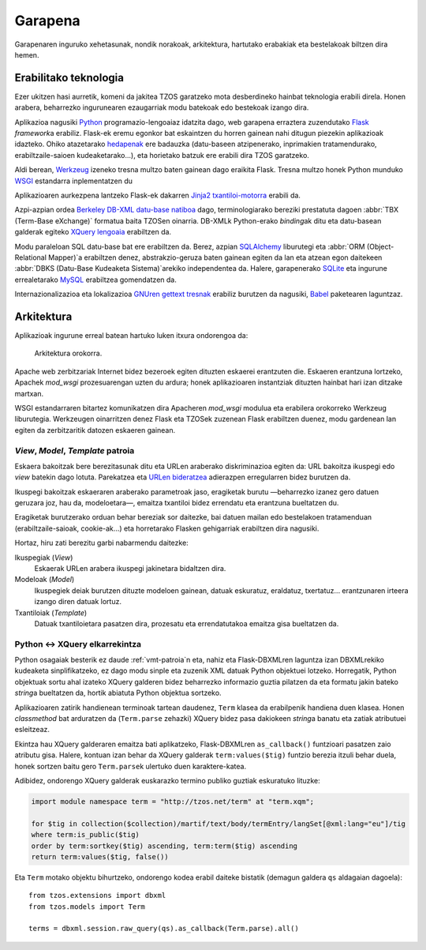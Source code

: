 Garapena
========

Garapenaren inguruko xehetasunak, nondik norakoak, arkitektura, hartutako
erabakiak eta bestelakoak biltzen dira hemen.

Erabilitako teknologia
----------------------

Ezer ukitzen hasi aurretik, komeni da jakitea TZOS garatzeko mota
desberdineko hainbat teknologia erabili direla. Honen arabera, beharrezko
ingurunearen ezaugarriak modu batekoak edo bestekoak izango dira.

Aplikazioa nagusiki `Python`_ programazio-lengoaiaz idatzita dago, web
garapena erraztera zuzendutako `Flask`_ `framework`\a erabiliz. Flask-ek eremu
egonkor bat eskaintzen du horren gainean nahi ditugun piezekin aplikazioak
idazteko. Ohiko atazetarako `hedapenak`_ ere badauzka (datu-baseen atzipenerako,
inprimakien tratamendurako, erabiltzaile-saioen kudeaketarako...), eta
horietako batzuk ere erabili dira TZOS garatzeko.

Aldi berean, `Werkzeug`_ izeneko tresna multzo baten gainean dago eraikita Flask.
Tresna multzo honek Python munduko `WSGI`_ estandarra inplementatzen du

Aplikazioaren aurkezpena lantzeko Flask-ek dakarren `Jinja2 txantiloi-motorra`_
erabili da.

Azpi-azpian ordea `Berkeley DB-XML datu-base natiboa`_ dago, terminologiarako
bereziki prestatuta dagoen :abbr:`TBX (Term-Base eXchange)` formatua baita
TZOSen oinarria. DB-XMLk Python-erako `binding`\ak ditu eta datu-basean galderak
egiteko `XQuery lengoaia`_ erabiltzen da.

Modu paraleloan SQL datu-base bat ere erabiltzen da. Berez, azpian
`SQLAlchemy`_ liburutegi eta :abbr:`ORM (Object-Relational Mapper)`\a erabiltzen
denez, abstrakzio-geruza baten gainean egiten da lan eta atzean egon daitekeen
:abbr:`DBKS (Datu-Base Kudeaketa Sistema)`\arekiko independentea da. Halere,
garapenerako `SQLite`_ eta ingurune errealetarako `MySQL`_ erabiltzea
gomendatzen da.

Internazionalizazioa eta lokalizazioa `GNUren gettext tresnak`_ erabiliz
burutzen da nagusiki, `Babel`_ paketearen laguntzaz.

.. _Python: http://python.org/
.. _Flask: http://flask.pocoo.org/
.. _hedapenak: http://flask.pocoo.org/extensions/
.. _Werkzeug: http://werkzeug.pocoo.org/
.. _WSGI: http://wsgi.org/wsgi/
.. _Jinja2 txantiloi-motorra: http://jinja.pocoo.org/
.. _Berkeley DB-XML datu-base natiboa:
    http://www.oracle.com/us/products/database/berkeley-db/xml/index.html
.. _XQuery lengoaia: http://www.w3.org/TR/xquery/
.. _GNUren gettext tresnak: http://www.gnu.org/software/gettext/
.. _SQLAlchemy: http://sqlalchemy.org/
.. _SQLite: http://sqlite.org/
.. _MySQL: http://mysql.com/
.. _Babel: http://babel.edgewall.org/

Arkitektura
-----------

Aplikazioak ingurune erreal batean hartuko luken itxura ondorengoa da:

.. figure:: /_static/arkitektura.png

    Arkitektura orokorra.

Apache web zerbitzariak Internet bidez bezeroek egiten dituzten eskaerei
erantzuten die. Eskaeren erantzuna lortzeko, Apachek `mod_wsgi` prozesuarengan
uzten du ardura; honek aplikazioaren instantziak dituzten hainbat hari izan
ditzake martxan.

WSGI estandarraren bitartez komunikatzen dira Apacheren `mod_wsgi` modulua eta
erabilera orokorreko Werkzeug liburutegia. Werkzeugen oinarritzen denez Flask
eta TZOSek zuzenean Flask erabiltzen duenez, modu gardenean lan egiten da
zerbitzaritik datozen eskaeren gainean.

.. _vmt-patroia:

`View`, `Model`, `Template` patroia
^^^^^^^^^^^^^^^^^^^^^^^^^^^^^^^^^^^

Eskaera bakoitzak bere berezitasunak ditu eta URLen araberako diskriminazioa
egiten da: URL bakoitza ikuspegi edo `view` batekin dago lotuta. Parekatzea
eta `URLen bideratzea`_ adierazpen erregularren bidez burutzen da.

Ikuspegi bakoitzak eskaeraren araberako parametroak jaso, eragiketak burutu
—beharrezko izanez gero datuen geruzara joz, hau da, modeloetara—, emaitza
txantiloi bidez errendatu eta erantzuna bueltatzen du.

Eragiketak burutzerako orduan behar bereziak sor daitezke, bai datuen mailan
edo bestelakoen tratamenduan (erabiltzaile-saioak, cookie-ak...) eta
horretarako Flasken gehigarriak erabiltzen dira nagusiki.

Hortaz, hiru zati berezitu garbi nabarmendu daitezke:

Ikuspegiak (`View`)
    Eskaerak URLen arabera ikuspegi jakinetara bidaltzen dira.
Modeloak (`Model`)
    Ikuspegiek deiak burutzen dituzte modeloen gainean, datuak eskuratuz,
    eraldatuz, txertatuz... erantzunaren irteera izango diren datuak lortuz.
Txantiloiak (`Template`)
    Datuak txantiloietara pasatzen dira, prozesatu eta errendatutakoa emaitza
    gisa bueltatzen da.

.. _URLen bideratzea: http://werkzeug.pocoo.org/docs/routing/


Python ↔ XQuery elkarrekintza
^^^^^^^^^^^^^^^^^^^^^^^^^^^^^^

Python osagaiak besterik ez daude :ref:`vmt-patroia`\n eta, nahiz eta
Flask-DBXMLren laguntza izan DBXMLrekiko kudeaketa sinplifikatzeko, ez dago
modu sinple eta zuzenik XML datuak Python objektuei lotzeko. Horregatik,
Python objektuak sortu ahal izateko XQuery galderen bidez beharrezko
informazio guztia pilatzen da eta formatu jakin bateko `string`\a bueltatzen
da, hortik abiatuta Python objektua sortzeko.

Aplikazioaren zatirik handienean terminoak tartean daudenez, ``Term`` klasea
da erabilpenik handiena duen klasea. Honen `classmethod` bat arduratzen da
(``Term.parse`` zehazki) XQuery bidez pasa dakiokeen `string`\a banatu eta
zatiak atributuei esleitzeaz.

Ekintza hau XQuery galderaren emaitza bati aplikatzeko, Flask-DBXMLren
``as_callback()`` funtzioari pasatzen zaio atributu gisa. Halere, kontuan izan
behar da XQuery galderak ``term:values($tig)`` funtzio berezia itzuli behar
duela, honek sortzen baitu gero ``Term.parse``\k ulertuko duen karaktere-katea.

Adibidez, ondorengo XQuery galderak euskarazko termino publiko guztiak
eskuratuko lituzke:

.. code-block:: xquery

    import module namespace term = "http://tzos.net/term" at "term.xqm";

    for $tig in collection($collection)/martif/text/body/termEntry/langSet[@xml:lang="eu"]/tig
    where term:is_public($tig)
    order by term:sortkey($tig) ascending, term:term($tig) ascending
    return term:values($tig, false())

Eta ``Term`` motako objektu bihurtzeko, ondorengo kodea erabil daiteke
bistatik (demagun galdera ``qs`` aldagaian dagoela)::

    from tzos.extensions import dbxml
    from tzos.models import Term

    terms = dbxml.session.raw_query(qs).as_callback(Term.parse).all()

